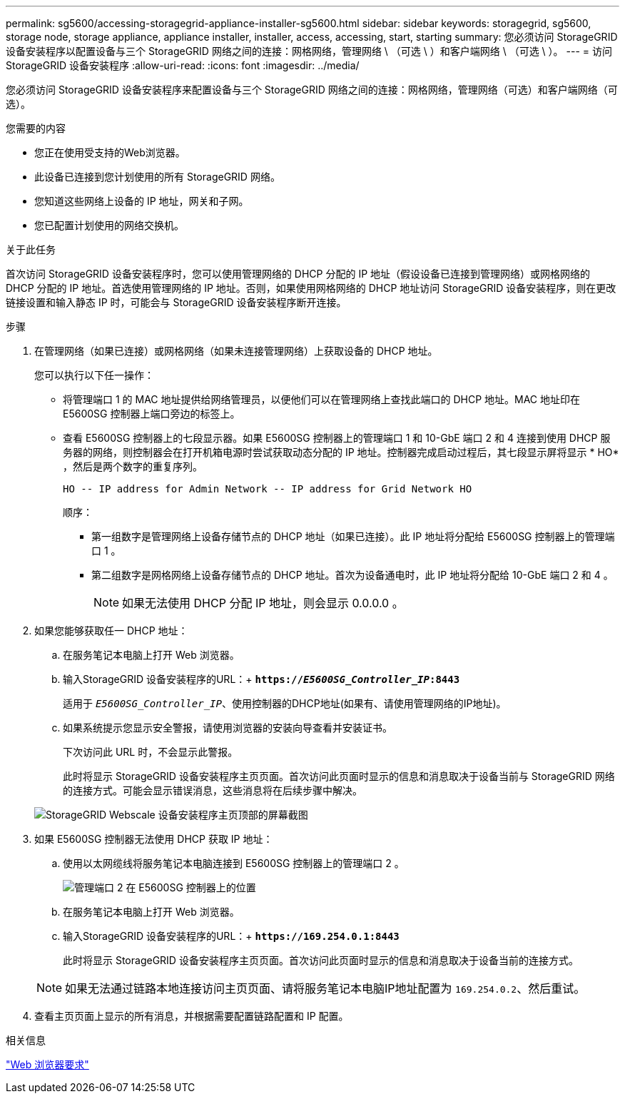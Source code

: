 ---
permalink: sg5600/accessing-storagegrid-appliance-installer-sg5600.html 
sidebar: sidebar 
keywords: storagegrid, sg5600, storage node, storage appliance, appliance installer, installer, access, accessing, start, starting 
summary: 您必须访问 StorageGRID 设备安装程序以配置设备与三个 StorageGRID 网络之间的连接：网格网络，管理网络 \ （可选 \ ）和客户端网络 \ （可选 \ ）。 
---
= 访问StorageGRID 设备安装程序
:allow-uri-read: 
:icons: font
:imagesdir: ../media/


[role="lead"]
您必须访问 StorageGRID 设备安装程序来配置设备与三个 StorageGRID 网络之间的连接：网格网络，管理网络（可选）和客户端网络（可选）。

.您需要的内容
* 您正在使用受支持的Web浏览器。
* 此设备已连接到您计划使用的所有 StorageGRID 网络。
* 您知道这些网络上设备的 IP 地址，网关和子网。
* 您已配置计划使用的网络交换机。


.关于此任务
首次访问 StorageGRID 设备安装程序时，您可以使用管理网络的 DHCP 分配的 IP 地址（假设设备已连接到管理网络）或网格网络的 DHCP 分配的 IP 地址。首选使用管理网络的 IP 地址。否则，如果使用网格网络的 DHCP 地址访问 StorageGRID 设备安装程序，则在更改链接设置和输入静态 IP 时，可能会与 StorageGRID 设备安装程序断开连接。

.步骤
. 在管理网络（如果已连接）或网格网络（如果未连接管理网络）上获取设备的 DHCP 地址。
+
您可以执行以下任一操作：

+
** 将管理端口 1 的 MAC 地址提供给网络管理员，以便他们可以在管理网络上查找此端口的 DHCP 地址。MAC 地址印在 E5600SG 控制器上端口旁边的标签上。
** 查看 E5600SG 控制器上的七段显示器。如果 E5600SG 控制器上的管理端口 1 和 10-GbE 端口 2 和 4 连接到使用 DHCP 服务器的网络，则控制器会在打开机箱电源时尝试获取动态分配的 IP 地址。控制器完成启动过程后，其七段显示屏将显示 * HO* ，然后是两个数字的重复序列。
+
[listing]
----
HO -- IP address for Admin Network -- IP address for Grid Network HO
----
+
顺序：

+
*** 第一组数字是管理网络上设备存储节点的 DHCP 地址（如果已连接）。此 IP 地址将分配给 E5600SG 控制器上的管理端口 1 。
*** 第二组数字是网格网络上设备存储节点的 DHCP 地址。首次为设备通电时，此 IP 地址将分配给 10-GbE 端口 2 和 4 。
+

NOTE: 如果无法使用 DHCP 分配 IP 地址，则会显示 0.0.0.0 。





. 如果您能够获取任一 DHCP 地址：
+
.. 在服务笔记本电脑上打开 Web 浏览器。
.. 输入StorageGRID 设备安装程序的URL：+
`*https://_E5600SG_Controller_IP_:8443*`
+
适用于 `_E5600SG_Controller_IP_`、使用控制器的DHCP地址(如果有、请使用管理网络的IP地址)。

.. 如果系统提示您显示安全警报，请使用浏览器的安装向导查看并安装证书。
+
下次访问此 URL 时，不会显示此警报。

+
此时将显示 StorageGRID 设备安装程序主页页面。首次访问此页面时显示的信息和消息取决于设备当前与 StorageGRID 网络的连接方式。可能会显示错误消息，这些消息将在后续步骤中解决。

+
image::../media/appliance_installer_home_5700_5600.png[StorageGRID Webscale 设备安装程序主页顶部的屏幕截图]



. 如果 E5600SG 控制器无法使用 DHCP 获取 IP 地址：
+
.. 使用以太网缆线将服务笔记本电脑连接到 E5600SG 控制器上的管理端口 2 。
+
image::../media/e5600sg_mgmt_port_2.gif[管理端口 2 在 E5600SG 控制器上的位置]

.. 在服务笔记本电脑上打开 Web 浏览器。
.. 输入StorageGRID 设备安装程序的URL：+
`*\https://169.254.0.1:8443*`
+
此时将显示 StorageGRID 设备安装程序主页页面。首次访问此页面时显示的信息和消息取决于设备当前的连接方式。

+

NOTE: 如果无法通过链路本地连接访问主页页面、请将服务笔记本电脑IP地址配置为 `169.254.0.2`、然后重试。



. 查看主页页面上显示的所有消息，并根据需要配置链路配置和 IP 配置。


.相关信息
link:web-browser-requirements.html["Web 浏览器要求"]
